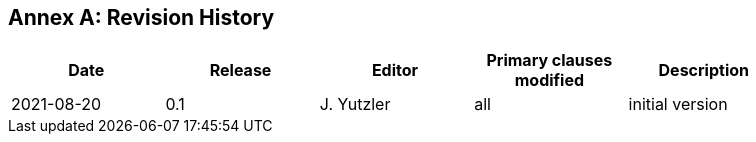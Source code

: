 [appendix]
:appendix-caption: Annex
== Revision History

[width="90%",options="header"]
|===
|Date |Release |Editor | Primary clauses modified |Description
|2021-08-20 |0.1 |J. Yutzler |all |initial version
|===
